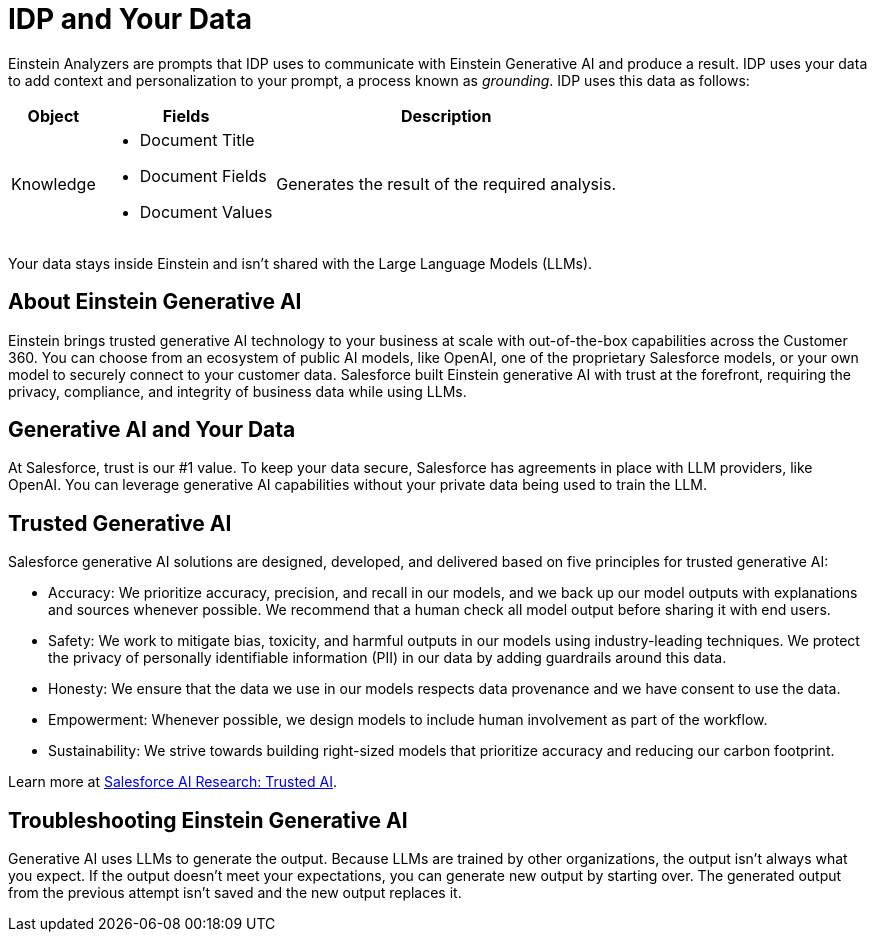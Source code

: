 = IDP and Your Data

Einstein Analyzers are prompts that IDP uses to communicate with Einstein Generative AI and produce a result. IDP uses your data to add context and personalization to your prompt, a process known as _grounding_. IDP uses this data as follows: 

[%header%autowidth.spread,cols=".^a,.^a,.^a,.^a]
|===
| Object | Fields | Description
| Knowledge 
a|
* Document Title
* Document Fields 
* Document Values
| Generates the result of the required analysis.
|===

Your data stays inside Einstein and isn't shared with the Large Language Models (LLMs). 
//See xref:about-einstein-ai#gen-ai-and-your-data[] for more information.

== About Einstein Generative AI

Einstein brings trusted generative AI technology to your business at scale with out-of-the-box capabilities across the Customer 360. You can choose from an ecosystem of public AI models, like OpenAI, one of the proprietary Salesforce models, or your own model to securely connect to your customer data. Salesforce built Einstein generative AI with trust at the forefront, requiring the privacy, compliance, and integrity of business data while using LLMs.

[[gen-ai-and-your-data]]
== Generative AI and Your Data

At Salesforce, trust is our #1 value. To keep your data secure, Salesforce has agreements in place with LLM providers, like OpenAI. You can leverage generative AI capabilities without your private data being used to train the LLM.

== Trusted Generative AI 

Salesforce generative AI solutions are designed, developed, and delivered based on five principles for trusted generative AI:

* Accuracy: We prioritize accuracy, precision, and recall in our models, and we back up our model outputs with explanations and sources whenever possible. We recommend that a human check all model output before sharing it with end users. 
* Safety: We work to mitigate bias, toxicity, and harmful outputs in our models using industry-leading techniques. We protect the privacy of personally identifiable information (PII) in our data by adding guardrails around this data. 
* Honesty: We ensure that the data we use in our models respects data provenance and we have consent to use the data.  
* Empowerment: Whenever possible, we design models to include human involvement as part of the workflow. 
* Sustainability: We strive towards building right-sized models that prioritize accuracy and reducing our carbon footprint.  

Learn more at https://www.salesforceairesearch.com/trusted-ai[Salesforce AI Research: Trusted AI^]. 

== Troubleshooting Einstein Generative AI

Generative AI uses LLMs to generate the output. Because LLMs are trained by other organizations, the output isn’t always what you expect. If the output doesn’t meet your expectations, you can generate new output by starting over. The generated output from the previous attempt isn’t saved and the new output replaces it. 
